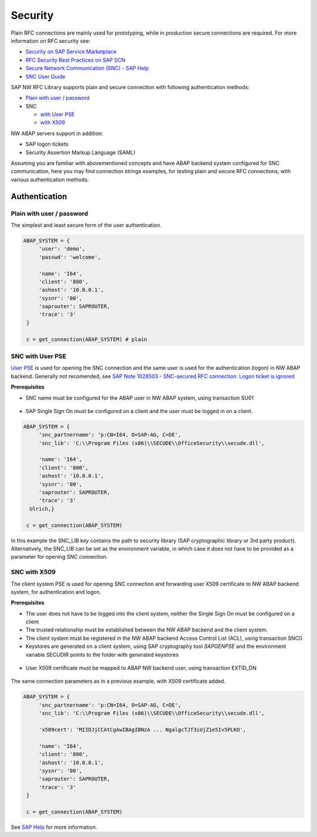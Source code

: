 .. _authentication:

========
Security
========

Plain RFC connections are mainly used for prototyping, while in production
secure connections are required. For more information on RFC security see:

* `Security on SAP Service Marketplace <https://service.sap.com/security>`_
* `RFC Security Best Practices on SAP SCN <http://wiki.scn.sap.com/wiki/display/Security/Best+Practice+-+How+to+analyze+and+secure+RFC+connections>`_
* `Secure Network Communication (SNC) - SAP Help <http://help.sap.com/saphelp_nw70ehp1/helpdata/en/0a/0a2e0fef6211d3a6510000e835363f/frameset.htm>`_
* `SNC User Guide <http://scn.sap.com/docs/DOC-14065>`_

SAP NW RFC Library supports plain and secure connection with following authentication methods:

* `Plain with user / password <plain_auth>`_

* SNC

  * `with User PSE <secure-auth-pse>`_
  * `with X509 <secure-auth-x509>`_

NW ABAP servers support in addition:

* SAP logon tickets
* Security Assertion Markup Language (SAML)

Assuming you are familiar with abovementioned concepts and have ABAP backend system 
configured for SNC communication, here you may find connection strings examples, 
for testing plain and secure RFC connections, with various authentication methods.


Authentication
==============

.. _plain-auth:

Plain with user / password
--------------------------

The simplest and least secure form of the user authentication.

.. code-block:: python

   ABAP_SYSTEM = {
        'user': 'demo',
        'passwd': 'welcome',

        'name': 'I64',
        'client': '800',
        'ashost': '10.0.0.1',
        'sysnr': '00',
        'saprouter': SAPROUTER,
        'trace': '3'
    }

    c = get_connection(ABAP_SYSTEM) # plain

.. _secure-auth-user-pse:

SNC with User PSE
-----------------

`User PSE <http://help.sap.com/saphelp_nw73/helpdata/en/4c/61a6c6364012f3e10000000a15822b/content.htm?frameset=/en/4c/6269c8c72271d0e10000000a15822b/frameset.htm>`_
is used for opening the SNC connection and the same user is used for the authentication
(logon) in NW ABAP backend. Generally not recomended, see `SAP Note 1028503 - SNC-secured RFC connection: Logon ticket is ignored <http://service.sap.com/sap/support/notes/1028503>`_

**Prerequisites**

* SNC name must be configured for the ABAP user in NW ABAP system, using transaction SU01

.. figure:: images/SU01-SNC.png
    :align: center

* SAP Single Sign On must be configured on a client and the user must be logged in on a client.

.. code-block:: python

   ABAP_SYSTEM = {
        'snc_partnername': 'p:CN=I64, O=SAP-AG, C=DE',
        'snc_lib': 'C:\\Program Files (x86)\\SECUDE\\OfficeSecurity\\secude.dll',

        'name': 'I64',
        'client': '800',
        'ashost': '10.0.0.1',
        'sysnr': '00',
        'saprouter': SAPROUTER,
        'trace': '3'
     Ulrich,}

    c = get_connection(ABAP_SYSTEM)

In this example the SNC_LIB key contains the path to security library
(SAP cryptographic library or 3rd party product). Alternatively, the 
SNC_LIB can be set as the environment variable, in which case it does 
not have to be provided as a parameter for opening SNC connection.

.. _secure-auth-x509:

SNC with X509
-------------

The client system PSE is used for opening SNC connection and forwarding user 
X509 certificate to NW ABAP backend system, for authentication and logon.

**Prerequisites**

* The user does not have to be logged into the client system, neither the Single
  Sign On must be configured on a client
* The trusted relationship must be established between the NW ABAP backend and 
  the client system.
* The client system must be registered in the NW ABAP backend Access Control 
  List (ACL), using transaction SNC0
* Keystores are generated on a client system, using SAP cryptography tool *SAPGENPSE* and 
  the environment variable SECUDIR points to the folder with generated keystores

.. figure:: images/SNC0-1.png
    :align: center

.. figure:: images/SNC0-2.png
    :align: center

* User X509 certificate must be mapped to ABAP NW backend user, using transaction EXTID_DN

.. figure:: images/EXTID_DN-1.png
    :align: center

.. figure:: images/EXTID_DN-2.png
    :align: center

The same connection parameters as in a previous example, with X509 certificate added.

.. code-block:: python

   ABAP_SYSTEM = {
        'snc_partnername': 'p:CN=I64, O=SAP-AG, C=DE',
        'snc_lib': 'C:\\Program Files (x86)\\SECUDE\\OfficeSecurity\\secude.dll',

        'x509cert': 'MIIDJjCCAtCgAwIBAgIBNzA ... NgalgcTJf3iUjZ1e5Iv5PLKO',

        'name': 'I64',
        'client': '800',
        'ashost': '10.0.0.1',
        'sysnr': '00',
        'saprouter': SAPROUTER,
        'trace': '3'
    }

    c = get_connection(ABAP_SYSTEM)

See `SAP Help <http://help.sap.com/saphelp_nw04s/helpdata/en/b1/07dd3aeedb7445e10000000a114084/frameset.htm>`_ for more information.



